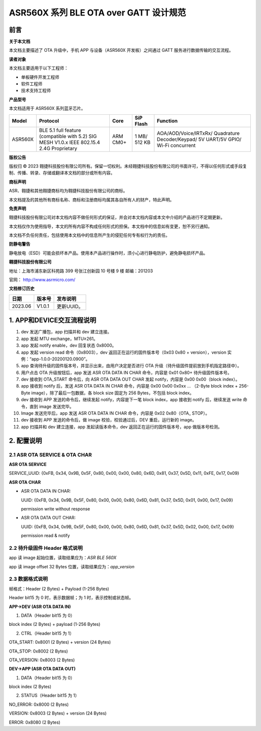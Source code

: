ASR560X 系列 BLE OTA over GATT 设计规范
====================================

前言
----

**关于本文档**

本文档主要描述了 OTA 升级中，手机 APP 与设备（ASR560X 开发板）之间通过 GATT 服务进行数据传输的交互流程。

**读者对象**

本文档主要适用于以下工程师：

-  单板硬件开发工程师
-  软件工程师
-  技术支持工程师

**产品型号**

本文档适用于 ASR560X 系列蓝牙芯片。

+---------+-------------------------------------------------------------------------------------------+----------+--------------+------------------------------------------------------------------------------------+
| Model   | Protocol                                                                                  | Core     | SiP Flash    | Function                                                                           |
+=========+===========================================================================================+==========+==============+====================================================================================+
| ASR560X | BLE 5.1 full feature (compatible with 5.2) SIG MESH V1.0.x IEEE 802.15.4 2.4G Proprietary | ARM CM0+ | 1 MB/ 512 KB | AOA/AOD/Voice/IRTxRx/ Quadrature Decoder/Keypad/ 5V UART/5V GPIO/ Wi-Fi concurrent |
+---------+-------------------------------------------------------------------------------------------+----------+--------------+------------------------------------------------------------------------------------+

**版权公告**

版权归 © 2023 翱捷科技股份有限公司所有。保留一切权利。未经翱捷科技股份有限公司的书面许可，不得以任何形式或手段复制、传播、转录、存储或翻译本文档的部分或所有内容。

**商标声明**

ASR、翱捷和其他翱捷商标均为翱捷科技股份有限公司的商标。

本文档提及的其他所有商标名称、商标和注册商标均属其各自所有人的财产，特此声明。

**免责声明**

翱捷科技股份有限公司对本文档内容不做任何形式的保证，并会对本文档内容或本文中介绍的产品进行不定期更新。

本文档仅作为使用指导，本文的所有内容不构成任何形式的担保。本文档中的信息如有变更，恕不另行通知。

本文档不负任何责任，包括使用本文档中的信息所产生的侵犯任何专有权行为的责任。

**防静电警告**

静电放电（ESD）可能会损坏本产品。使用本产品进行操作时，须小心进行静电防护，避免静电损坏产品。

**翱捷科技股份有限公司**

地址：上海市浦东新区科苑路 399 号张江创新园 10 号楼 9 楼 邮编：201203

官网： http://www.asrmicro.com/

**文档修订历史**

======= ====== ==========
日期    版本号 发布说明
======= ====== ==========
2023.06 V1.0.1 更新UUID。
======= ====== ==========

1. APP和DEVICE交互流程说明
--------------------------

|image1|

1.  dev 发送广播包，app 扫描并和 dev 建立连接。

2.  app 发起 MTU exchange，MTU≥261。

3.  app 发起 notify enable，dev 回复状态 0x8000。

4.  app 发起 version read 命令（0x8003），dev 返回正在运行的固件版本号（0x03 0x80 + version），version 实例：“app-1.0.0-20200120.0900”。

5.  app 查询待升级的固件版本号，并显示出来，由用户决定是否进行 OTA 升级（待升级固件提前放到手机指定路径中）。

6.  用户点击 OTA 升级按钮后，app 发送 ASR OTA DATA IN CHAR 命令，内容是 0x01 0x80+ 待升级固件版本号。

7.  dev 接收到 OTA_START 命令后，向 ASR OTA DATA OUT CHAR 发起 notify，内容是 0x00 0x00（block index）。

8.  app 接收到 notify 后，发送 ASR OTA DATA IN CHAR 命令，内容是 0x00 0x00 0x0xx … （2-Byte block index + 256-Byte image），除了最后一包数据，各 block size 固定为 256 Bytes，不包括 block index。

9.  dev 接收到 APP 发送的命令后，继续发起 notify，内容是下一笔 block index，app 接收到 notify 后，继续发送 write 命令，直到 image 发送完毕。

10. Image 发送完毕后，app 发送 ASR OTA DATA IN CHAR 命令，内容是 0x02 0x80（OTA\_ STOP）。

11. dev 接收到 APP 发送的命令后，做 image 校验，校验通过后，DEV 重启，运行新的 image。

12. app 扫描并和 dev 建立连接，app 发起读版本命令，dev 返回正在运行的固件版本号，app 做版本号检测。

2. 配置说明
-----------

2.1 ASR OTA SERVICE & OTA CHAR
~~~~~~~~~~~~~~~~~~~~~~~~~~~~~~

**ASR OTA SERVICE**

SERVICE_UUID: {0xFB, 0x34, 0x9B, 0x5F, 0x80, 0x00, 0x00, 0x80, 0x6D, 0x81, 0x37, 0x5D, 0x11, 0xFE, 0x17, 0x09}

**ASR OTA CHAR**

-  ASR OTA DATA IN CHAR:

   UUID: {0xFB, 0x34, 0x9B, 0x5F, 0x80, 0x00, 0x00, 0x80, 0x6D, 0x81, 0x37, 0x5D, 0x01, 0x00, 0x17, 0x09}

   permission write without response

-  ASR OTA DATA OUT CHAR:

   UUID: {0xFB, 0x34, 0x9B, 0x5F, 0x80, 0x00, 0x00, 0x80, 0x6D, 0x81, 0x37, 0x5D, 0x02, 0x00, 0x17, 0x09}

   permission read & notify

2.2 待升级固件 Header 格式说明
~~~~~~~~~~~~~~~~~~~~~~~~~~~~

|image2|

app 读 image 起始位置，读取结果应为：\ *ASR BLE 560X*

app 读 image offset 32 Bytes 位置，读取结果应为：\ *app_version*

2.3 数据格式说明
~~~~~~~~~~~~~~~~

帧格式：Header (2 Bytes) + Payload (1-256 Bytes)

Header bit15 为 0 时，表示数据帧；为 1 时，表示控制或状态帧。

**APP->DEV (ASR OTA DATA IN)**

(1) DATA（Header bit15 为 0）

block index (2 Bytes) + payload (1-256 Bytes)

(2) CTRL（Header bit15 为 1）

OTA_START: 0x8001 (2 Bytes) + version (24 Bytes)

OTA_STOP: 0x8002 (2 Bytes)

OTA_VERSION: 0x8003 (2 Bytes)

**DEV->APP (ASR OTA DATA OUT)**

(1) DATA（Header bit15 为 0）

block index (2 Bytes)

(2) STATUS（Header bit15 为 1）

NO_ERROR: 0x8000 (2 Bytes)

VERSION: 0x8003 (2 Bytes) + version (24 Bytes)

ERROR: 0x8080 (2 Bytes)


.. |image1| image:: ../../img/560X_设计规范/图1-1.png
.. |image2| image:: ../../img/560X_设计规范/图2-1.png